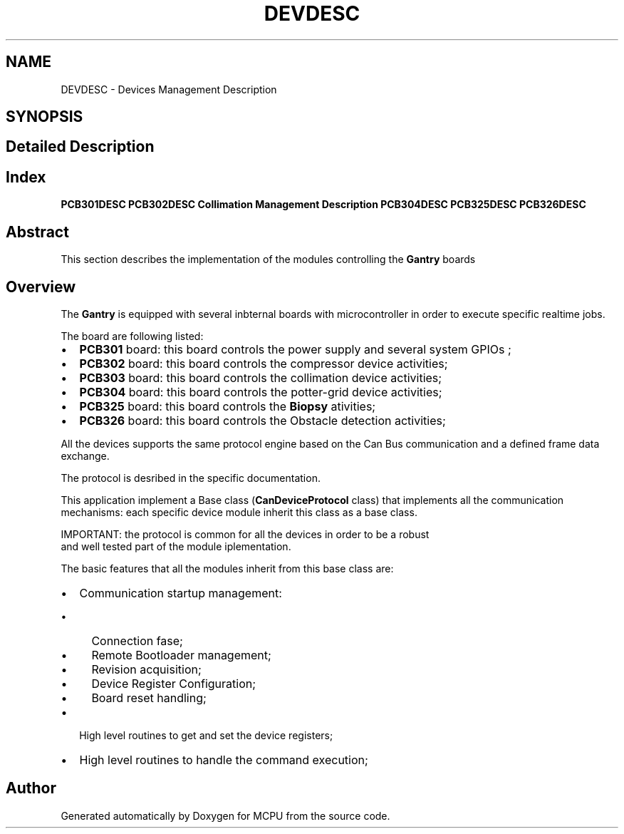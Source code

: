 .TH "DEVDESC" 3 "MCPU" \" -*- nroff -*-
.ad l
.nh
.SH NAME
DEVDESC \- Devices Management Description
.SH SYNOPSIS
.br
.PP
.SH "Detailed Description"
.PP 

.SH "Index"
.PP
\fBPCB301DESC\fP \fBPCB302DESC\fP \fBCollimation Management Description\fP \fBPCB304DESC\fP \fBPCB325DESC\fP \fBPCB326DESC\fP
.SH "Abstract"
.PP
This section describes the implementation of the modules controlling the \fBGantry\fP boards
.SH "Overview"
.PP
The \fBGantry\fP is equipped with several inbternal boards with microcontroller in order to execute specific realtime jobs\&.

.PP
The board are following listed:
.IP "\(bu" 2
\fBPCB301\fP board: this board controls the power supply and several system GPIOs ;
.IP "\(bu" 2
\fBPCB302\fP board: this board controls the compressor device activities;
.IP "\(bu" 2
\fBPCB303\fP board: this board controls the collimation device activities;
.IP "\(bu" 2
\fBPCB304\fP board: this board controls the potter-grid device activities;
.IP "\(bu" 2
\fBPCB325\fP board: this board controls the \fBBiopsy\fP ativities;
.IP "\(bu" 2
\fBPCB326\fP board: this board controls the Obstacle detection activities;
.PP

.PP
All the devices supports the same protocol engine based on the Can Bus communication and a defined frame data exchange\&.

.PP
The protocol is desribed in the specific documentation\&.

.PP
This application implement a Base class (\fBCanDeviceProtocol\fP class) that implements all the communication mechanisms: each specific device module inherit this class as a base class\&. 
.PP
.nf
IMPORTANT: the protocol is common for all the devices in order to be a robust 
and well tested part of the module iplementation\&.

.fi
.PP

.PP
The basic features that all the modules inherit from this base class are:
.IP "\(bu" 2
Communication startup management:
.IP "  \(bu" 4
Connection fase;
.IP "  \(bu" 4
Remote Bootloader management;
.IP "  \(bu" 4
Revision acquisition;
.IP "  \(bu" 4
Device Register Configuration;
.IP "  \(bu" 4
Board reset handling;
.PP

.IP "\(bu" 2
High level routines to get and set the device registers;
.IP "\(bu" 2
High level routines to handle the command execution; 
.PP

.SH "Author"
.PP 
Generated automatically by Doxygen for MCPU from the source code\&.
